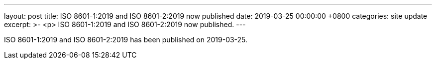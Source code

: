 ---
layout: post
title:  ISO 8601-1:2019 and ISO 8601-2:2019 now published
date:   2019-03-25 00:00:00 +0800
categories: site update
excerpt: >-
  <p>
  ISO 8601-1:2019 and ISO 8601-2:2019 now published.
---

ISO 8601-1:2019 and ISO 8601-2:2019 has been published on 2019-03-25.

